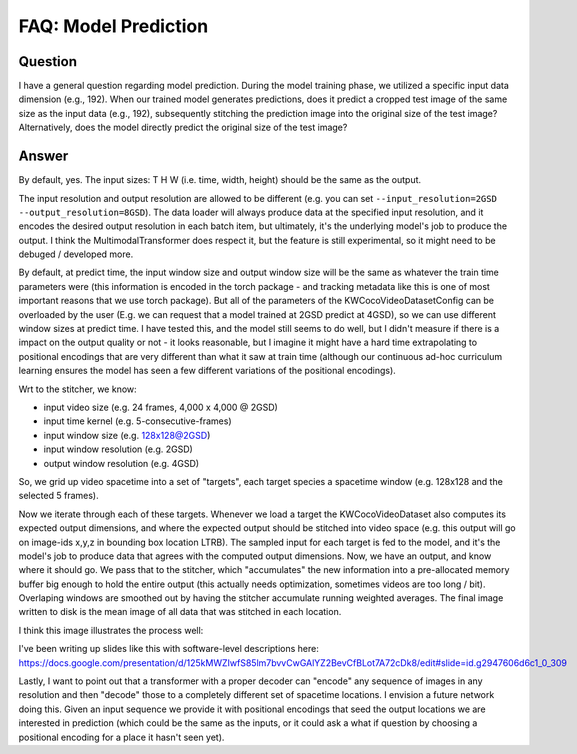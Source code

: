 FAQ: Model Prediction
=====================

Question
--------

I have a general question regarding model prediction. During the model training
phase, we utilized a specific input data dimension (e.g., 192). When our
trained model generates predictions, does it predict a cropped test image of
the same size as the input data (e.g., 192), subsequently stitching the
prediction image into the original size of the test image? Alternatively, does
the model directly predict the original size of the test image?


Answer
------

By default, yes. The input sizes: T H W (i.e. time, width, height) should be the same as the output.

The input resolution and output resolution are allowed to be different (e.g.
you can set ``--input_resolution=2GSD --output_resolution=8GSD``).
The data loader will always produce data at the specified input resolution, and
it encodes the desired output resolution in each batch item, but ultimately,
it's the underlying model's job to produce the output. I think the
MultimodalTransformer does respect it, but the feature is still experimental,
so it might need to be debuged / developed more.

By default, at predict time, the input window size and output window size will
be the same as whatever the train time parameters were (this information is
encoded in the torch package - and tracking metadata like this is one of most
important reasons that we use torch package). But all of the parameters of the
KWCocoVideoDatasetConfig can be overloaded by the user (E.g. we can request
that a model trained at 2GSD predict at 4GSD), so we can use different window
sizes at predict time. I have tested this, and the model still seems to do
well, but I didn't measure if there is a impact on the output quality or not -
it looks reasonable, but I imagine it might have a hard time extrapolating to
positional encodings that are very different than what it saw at train time
(although our continuous ad-hoc curriculum learning ensures the model has seen
a few different variations of the positional encodings).

Wrt to the stitcher, we know:

* input video size (e.g. 24 frames, 4,000 x 4,000 @ 2GSD)

* input time kernel (e.g. 5-consecutive-frames)

* input window size (e.g. 128x128@2GSD)

* input window resolution (e.g. 2GSD)

* output window resolution (e.g. 4GSD)

So, we grid up video spacetime into  a set of "targets", each target species a
spacetime window (e.g. 128x128 and the selected 5 frames).

Now we iterate through each of these targets. Whenever we load a target the
KWCocoVideoDataset also computes its expected output dimensions, and where the
expected output should be stitched into video space (e.g. this output will go
on image-ids x,y,z in bounding box location LTRB). The sampled input for each
target is fed to the model, and it's the model's job to produce data that
agrees with the computed output dimensions. Now, we have an output, and know
where it should go. We pass that to the stitcher, which "accumulates" the new
information into a pre-allocated memory buffer big enough to hold the entire
output (this actually needs optimization, sometimes videos are too long / bit).
Overlaping windows are smoothed out by having the stitcher accumulate running
weighted averages. The final image written to disk is the mean image of all
data that was stitched in each location.

I think this image illustrates the process well:

.. .. image:: https://i.imgur.com/exGv3uX.png

.. image:: https://data.kitware.com/api/v1/file/656fd3a8dfc0e5d60cffa244/download


I've been writing up slides like this with software-level descriptions here:
https://docs.google.com/presentation/d/125kMWZIwfS85lm7bvvCwGAlYZ2BevCfBLot7A72cDk8/edit#slide=id.g2947606d6c1_0_309

Lastly, I want to point out that a transformer with a proper decoder can
"encode" any sequence of images in any resolution and then "decode" those to a
completely different set of spacetime locations. I envision a future network
doing this. Given an input sequence we provide it with positional encodings
that seed the output locations we are interested in prediction (which could be
the same as the inputs, or it could ask a what if question by choosing a
positional encoding for a place it hasn't seen yet).
